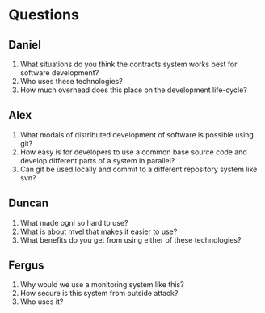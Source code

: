 #+email: 


* Questions
** Daniel
   1. What situations do you think the contracts system works best for
      software development?
   2. Who uses these technologies?
   3. How much overhead does this place on the development life-cycle?

** Alex
   1. What modals of distributed development of software is possible
      using git?
   2. How easy is for developers to use a common base source code
      and develop different parts of a system in parallel?
   3. Can git be used locally and commit to a different repository
      system like svn?

** Duncan
   1. What made ognl so hard to use?
   2. What is about mvel that makes it easier to use?
   3. What benefits do you get from using either of these technologies?

** Fergus
   1. Why would we use a monitoring system like this?
   2. How secure is this system from outside attack?
   3. Who uses it?
